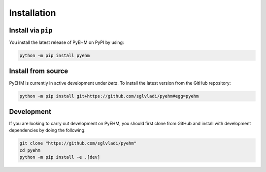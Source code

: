 Installation
------------

Install via ``pip``
^^^^^^^^^^^^^^^^^^^
You install the latest release of PyEHM on PyPI by using:

.. code::

    python -m pip install pyehm

Install from source
^^^^^^^^^^^^^^^^^^^

PyEHM is currently in active development under *beta*. To install the latest version from the GitHub repository:

.. code::

    python -m pip install git+https://github.com/sglvladi/pyehm#egg=pyehm


Development
^^^^^^^^^^^
If you are looking to carry out development on PyEHM, you should first clone from GitHub and install with development
dependencies by doing the following:

.. code::

    git clone "https://github.com/sglvladi/pyehm"
    cd pyehm
    python -m pip install -e .[dev]